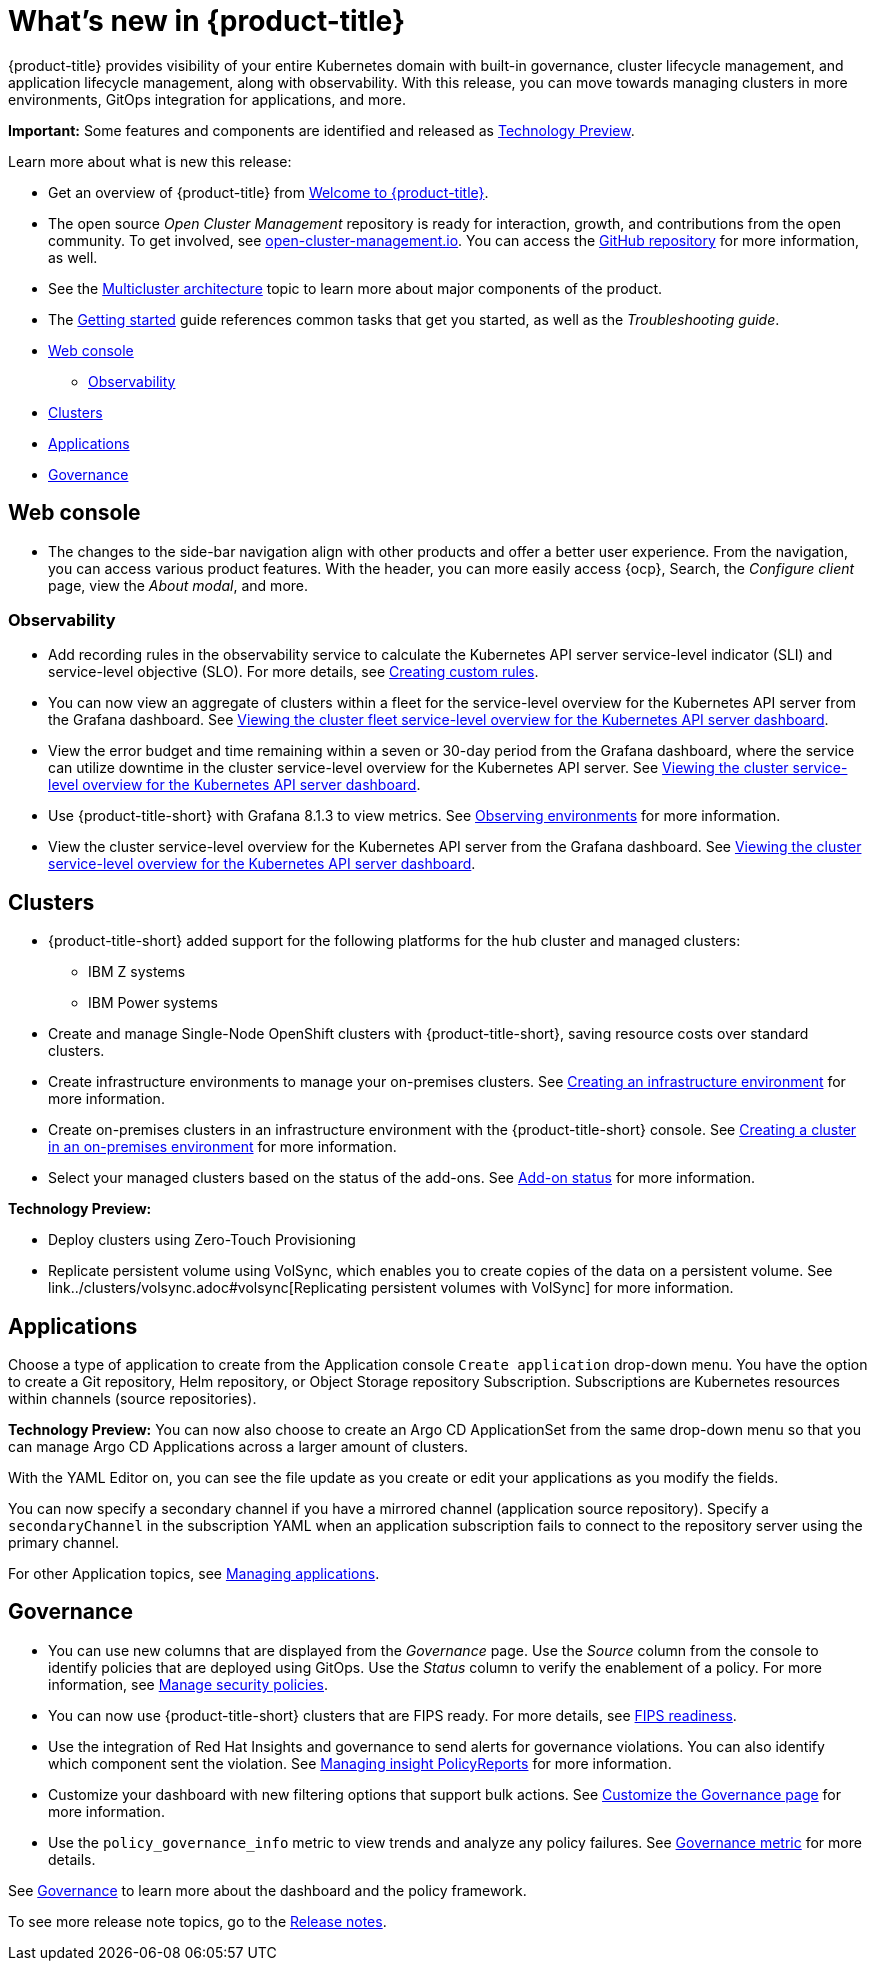 [#whats-new]
= What's new in {product-title}

{product-title} provides visibility of your entire Kubernetes domain with built-in governance, cluster lifecycle management, and application lifecycle management, along with observability. With this release, you can move towards managing clusters in more environments, GitOps integration for applications, and more. 

**Important:** Some features and components are identified and released as link:https://access.redhat.com/support/offerings/techpreview[Technology Preview].

Learn more about what is new this release:

* Get an overview of {product-title} from link:../about/welcome.adoc#welcome-to-red-hat-advanced-cluster-management-for-kubernetes[Welcome to {product-title}].

* The open source _Open Cluster Management_ repository is ready for interaction, growth, and contributions from the open community. To get involved, see https://open-cluster-management.io/[open-cluster-management.io]. You can access the https://github.com/open-cluster-management-io[GitHub repository] for more information, as well.

* See the link:../about/architecture.adoc#multicluster-architecture[Multicluster architecture] topic to learn more about major components of the product.

* The link:../about/quick_start.adoc#getting-started[Getting started] guide references common tasks that get you started, as well as the _Troubleshooting guide_.

* <<web-console-whats-new,Web console>>
** <<observability-whats-new,Observability>>
* <<cluster-whats-new,Clusters>>
* <<application-whats-new,Applications>>
* <<governance-whats-new,Governance>>

[#web-console-whats-new]
== Web console

//Brandi to check this area
* The changes to the side-bar navigation align with other products and offer a better user experience. From the navigation, you can access various product features. With the header, you can more easily access {ocp}, Search, the _Configure client_ page, view the _About modal_, and more.

[#observability-whats-new]
=== Observability

* Add recording rules in the observability service to calculate the Kubernetes API server service-level indicator (SLI) and service-level objective (SLO). For more details, see link:../observability/customize_observability.adoc#creating-custom-rules[Creating custom rules].

* You can now view an aggregate of clusters within a fleet for the service-level overview for the Kubernetes API server from the Grafana dashboard. See link:../observability/customize_observability.adoc#viewing-cluster-fleet-service-level-overview-on-k8s-api-server-grafana[Viewing the cluster fleet service-level overview for the Kubernetes API server dashboard].

* View the error budget and time remaining within a seven or 30-day period from the Grafana dashboard, where the service can utilize downtime in the cluster service-level overview for the Kubernetes API server. See link:../observability/customize_observability.adoc#viewing-cluster-service-level-overview-on-k8s-api-server-grafana[Viewing the cluster service-level overview for the Kubernetes API server dashboard].

* Use {product-title-short} with Grafana 8.1.3 to view metrics. See link:../observability/observe_environments.adoc#observing-environments[Observing environments] for more information.

* View the cluster service-level overview for the Kubernetes API server from the Grafana dashboard. See link:../observability/customize_observability.adoc#viewing-cluster-service-level-overview-on-k8s-api-server-grafana[Viewing the cluster service-level overview for the Kubernetes API server dashboard].

[#cluster-whats-new]
== Clusters

//issue 17048:2.4 clarify ocp with X is the WOW (verb)
* {product-title-short} added support for the following platforms for the hub cluster and managed clusters:
** IBM Z systems
** IBM Power systems

* Create and manage Single-Node OpenShift clusters with {product-title-short}, saving resource costs over standard clusters.

* Create infrastructure environments to manage your on-premises clusters. See link:../clusters/create_infra_env.adoc#creating-an-infrastructure-environment[Creating an infrastructure environment] for more information.  

* Create on-premises clusters in an infrastructure environment with the {product-title-short} console. See link:../clusters/create_cluster_on_prem.adoc#creating-a-cluster-on-premises[Creating a cluster in an on-premises environment] for more information. 

* Select your managed clusters based on the status of the add-ons. See link:../clusters/placement_managed.adoc#addon-status[Add-on status] for more information. 

*Technology Preview:*
//Mikela to add Backup and restore 

* Deploy clusters using Zero-Touch Provisioning

* Replicate persistent volume using VolSync, which enables you to create copies of the data on a persistent volume. See link../clusters/volsync.adoc#volsync[Replicating persistent volumes with VolSync] for more information. 

[#application-whats-new]
== Applications

Choose a type of application to create from the Application console `Create application` drop-down menu. You have the option to create a Git repository, Helm repository, or Object Storage repository Subscription. Subscriptions are Kubernetes resources within channels (source repositories).

*Technology Preview:* You can now also choose to create an Argo CD ApplicationSet from the same drop-down menu so that you can manage Argo CD Applications across a larger amount of clusters.

With the YAML Editor on, you can see the file update as you create or edit your applications as you modify the fields.

You can now specify a secondary channel if you have a mirrored channel (application source repository). Specify a `secondaryChannel` in the subscription YAML when an application subscription fails to connect to the repository server using the primary channel.

For other Application topics, see link:..//applications/app_management_overview.adoc[Managing applications].

[#governance-whats-new]
== Governance

* You can use new columns that are displayed from the _Governance_ page. Use the _Source_ column from the console to identify policies that are deployed using GitOps. Use the _Status_ column to verify the enablement of a policy. For more information, see link:../governance/manage_policy_overview.adoc#manage-security-policies[Manage security policies].

* You can now use {product-title-short} clusters that are FIPS ready. For more details, see xref:..release_notes/fips_readiness.adoc#fips-readiness[FIPS readiness].

* Use the integration of Red Hat Insights and governance to send alerts for governance violations. You can also identify which component sent the violation. See link:../governance/grc_insights.adoc#manage-insights[Managing insight PolicyReports] for more information.

* Customize your dashboard with new filtering options that support bulk actions. See link:../governance/manage_policy_overview.adoc#customize-grc-view[Customize the Governance page] for more information.

* Use the `policy_governance_info` metric to view trends and analyze any policy failures. See link:../governance/policy_governance_info.adoc#gov-metric[Governance metric] for more details.

See link:../governance/grc_intro.adoc#governance[Governance] to learn more about the dashboard and the policy framework.

To see more release note topics, go to the xref:../release_notes/release_notes.adoc#red-hat-advanced-cluster-management-for-kubernetes-release-notes[Release notes].
